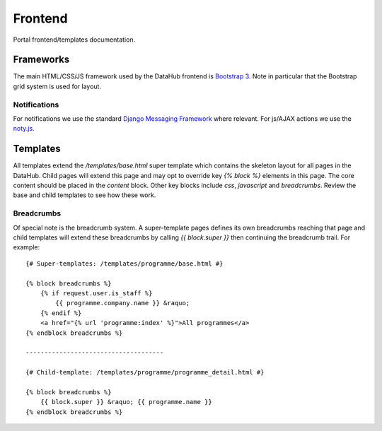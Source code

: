Frontend
========
Portal frontend/templates documentation.

Frameworks
----------
The main HTML/CSS/JS framework used by the DataHub frontend is `Bootstrap 3 <http://getbootstrap.com/>`_. Note in particular that the Bootstrap grid system is used for layout.

Notifications
~~~~~~~~~~~~~
For notifications we use the standard `Django Messaging Framework <https://docs.djangoproject.com/en/1.8/ref/contrib/messages/>`_ where relevant. For js/AJAX actions we use the `noty.js <http://ned.im/noty/#/about>`_.

Templates
---------
All templates extend the `/templates/base.html` super template which contains the skeleton layout for all pages in the DataHub. Child pages will extend this page and may opt to override key `{% block %}` elements in this page. The core content should be placed in the `content` block. Other key blocks include `css`, `javascript` and `breadcrumbs`. Review the base and child templates to see how these work.

Breadcrumbs
~~~~~~~~~~~
Of special note is the breadcrumb system. A super-template pages defines its own breadcrumbs reaching that page and child templates will extend these breadcrumbs by calling `{{ block.super }}` then continuing the breadcrumb trail. For example::

    {# Super-templates: /templates/programme/base.html #}

    {% block breadcrumbs %}
        {% if request.user.is_staff %}
            {{ programme.company.name }} &raquo;
        {% endif %}
        <a href="{% url 'programme:index' %}">All programmes</a>
    {% endblock breadcrumbs %}

    -------------------------------------

    {# Child-template: /templates/programme/programme_detail.html #}

    {% block breadcrumbs %}
        {{ block.super }} &raquo; {{ programme.name }}
    {% endblock breadcrumbs %}

